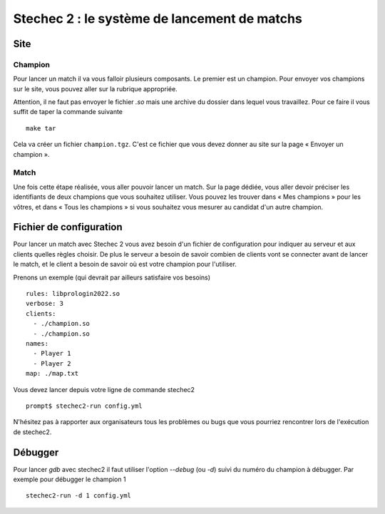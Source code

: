 .. SPDX-License-Identifier: GPL-2.0-or-later
   Copyright 2013 Nicolas Hureau
   Copyright 2019 Thibault Allançon
   Copyright 2022 Association Prologin <info@prologin.org>

=============================================
Stechec 2 : le système de lancement de matchs
=============================================

Site
====

Champion
--------

Pour lancer un match il va vous falloir plusieurs composants. Le premier est un
champion. Pour envoyer vos champions sur le site, vous pouvez aller sur la
rubrique appropriée.

Attention, il ne faut pas envoyer le fichier `.so` mais une archive du dossier
dans lequel vous travaillez. Pour ce faire il vous suffit de taper la commande
suivante

::

    make tar

Cela va créer un fichier ``champion.tgz``. C'est ce fichier que vous devez
donner au site sur la page « Envoyer un champion ».

Match
-----

Une fois cette étape réalisée, vous aller pouvoir lancer un match. Sur la page
dédiée, vous aller devoir préciser les identifiants de deux champions que vous
souhaitez utiliser. Vous pouvez les trouver dans « Mes champions » pour les
vôtres, et dans « Tous les champions » si vous souhaitez vous mesurer au
candidat d'un autre champion.

Fichier de configuration
========================

Pour lancer un match avec Stechec 2 vous avez besoin d'un fichier de
configuration pour indiquer au serveur et aux clients quelles règles choisir.
De plus le serveur a besoin de savoir combien de clients vont se connecter avant
de lancer le match, et le client a besoin de savoir où est votre champion pour
l'utiliser.

Prenons un exemple (qui devrait par ailleurs satisfaire vos besoins)

::

  rules: libprologin2022.so
  verbose: 3
  clients:
    - ./champion.so
    - ./champion.so
  names:
    - Player 1
    - Player 2
  map: ./map.txt

Vous devez lancer depuis votre ligne de commande stechec2

::

    prompt$ stechec2-run config.yml

N'hésitez pas à rapporter aux organisateurs tous les problèmes ou bugs que vous
pourriez rencontrer lors de l'exécution de stechec2.

..
  Interface graphique (GUI)
  -------------------------

  TODO(rework this part depending on how the GUI works)

  .. warning::

    La GUI n'est pas encore fonctionnelle. Nous y travaillons.

  Pour utiliser la GUI pendant que vous lancez votre match, rajoutez à la fin de
  votre ``config.yml`` ::

    spectators:
      - /opt/prologin2022-gui.so

  Si vous préférez regarder le replay à la fin, ajoutez ::

    dump: dump.json

  Ceci crée un fichier `dump.json` dans le répertoire courant, que vous pouvez
  visualiser avec ::

    prologin2019-replay dump.json

  Jouer contre son propre champion
  --------------------------------

  Pour jouer contre votre propre intelligence artificielle vous devez mettre
  comme champion la GUI

  ::

    clients:
      - ./champion.so
      - /opt/prologin2019-gui.so

  Il ne faut pas oublier de rajouter dans le fichier

  ::

    time: -1

  Afin de préciser que c'est un joueur humain et ainsi ne pas prendre en compte
  les contraintes de temps.

Débugger
========

Pour lancer `gdb` avec stechec2 il faut utiliser l'option `--debug` (ou `-d`)
suivi du numéro du champion à débugger. Par exemple pour débugger le champion 1

::

  stechec2-run -d 1 config.yml
